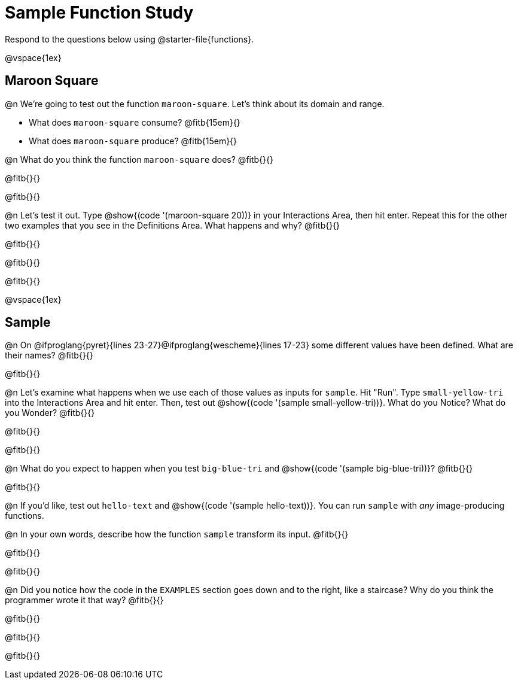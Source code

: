 = Sample Function Study

Respond to the questions below using @starter-file{functions}.

@vspace{1ex}

== Maroon Square

@n We're going to test out the function `maroon-square`. Let's think about its domain and range.

- What does `maroon-square` consume? @fitb{15em}{}
- What does `maroon-square` produce? @fitb{15em}{}

@n What do you think the function `maroon-square` does? @fitb{}{}

@fitb{}{}

@fitb{}{}

@n Let's test it out. Type @show{(code '(maroon-square 20))} in your Interactions Area, then hit enter. Repeat this for the other two examples that you see in the Definitions Area. What happens and why? @fitb{}{}

@fitb{}{}

@fitb{}{}

@fitb{}{}

@vspace{1ex}


== Sample

@n On @ifproglang{pyret}{lines 23-27}@ifproglang{wescheme}{lines 17-23} some different values have been defined. What are their names? @fitb{}{}

@fitb{}{}

@n Let's examine what happens when we use each of those values as inputs for `sample`. Hit "Run". Type `small-yellow-tri` into the Interactions Area and hit enter. Then, test out @show{(code '(sample small-yellow-tri))}. What do you Notice? What do you Wonder? @fitb{}{}

@fitb{}{}

@fitb{}{}

@n What do you expect to happen when you test `big-blue-tri` and @show{(code '(sample big-blue-tri))}? @fitb{}{}

@fitb{}{}

@n If you'd like, test out `hello-text` and @show{(code '(sample hello-text))}. You can run `sample` with __any__ image-producing functions.

@n In your own words, describe how the function `sample` transform its input. @fitb{}{}

@fitb{}{}

@fitb{}{}

@n Did you notice how the code in the `EXAMPLES` section goes down and to the right, like a staircase? Why do you think the programmer wrote it that way? @fitb{}{}

@fitb{}{}

@fitb{}{}

@fitb{}{}

